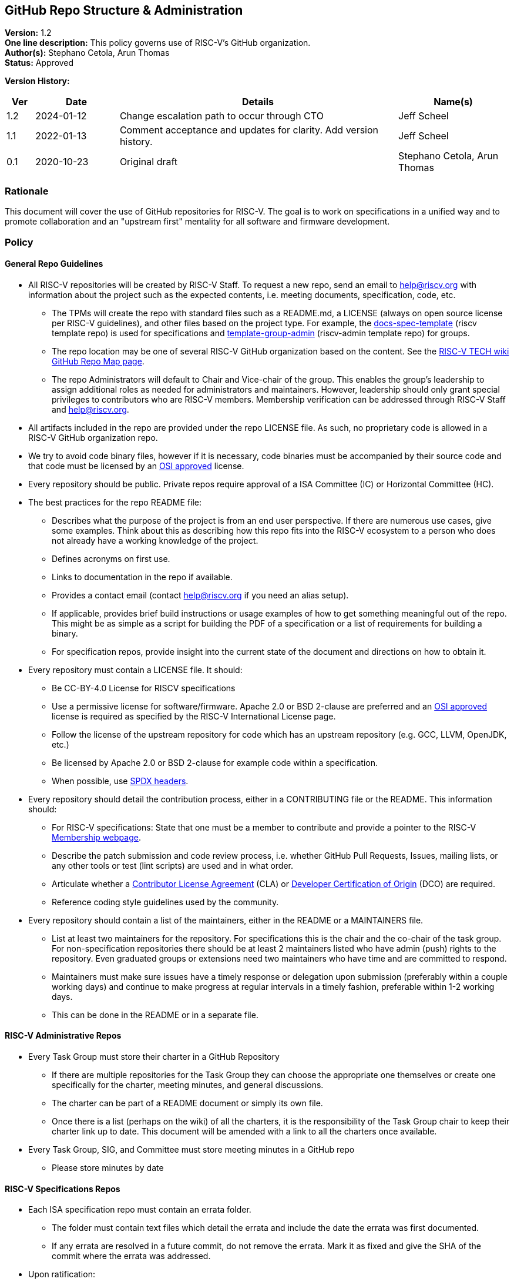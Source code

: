 [[github_administration]]
== GitHub Repo Structure & Administration

*Version:* 1.2 +
*One line description:* This policy governs use of RISC-V’s GitHub
organization. +
*Author(s):* Stephano Cetola, Arun Thomas +
*Status:* Approved +

*Version History:* +
[width="100%",cols="<5%,<15%,<50%,<20%",options="header",]
|===
|Ver |Date |Details |Name(s)

|1.2 |2024-01-12 |Change escalation path to occur through CTO |Jeff Scheel

|1.1 |2022-01-13 |Comment acceptance and updates for clarity. Add version history. |Jeff Scheel

|0.1 |2020-10-23 |Original draft | Stephano Cetola, Arun Thomas

|===

=== Rationale

This document will cover the use of GitHub repositories for RISC-V. The
goal is to work on specifications in a unified way and to promote
collaboration and an "upstream first" mentality for all software and
firmware development.

=== Policy

==== General Repo Guidelines

* All RISC-V repositories will be created by RISC-V Staff. To request a
new repo, send an email to help@riscv.org with information about the
project such as the expected contents, i.e. meeting documents,
specification, code, etc. +
** The TPMs will create the repo with standard files such as a
README.md, a LICENSE (always on open source license per RISC-V
guidelines), and other files based on the project type. For example, the
https://github.com/riscv/docs-spec-template/[docs-spec-template] (riscv
template repo) is used for specifications and
https://github.com/riscv-admin/template-group-admin[template-group-admin]
(riscv-admin template repo) for groups. +
** The repo location may be one of several RISC-V GitHub organization
based on the content. See the
https://wiki.riscv.org/display/TECH/GitHub+Repo+Map[RISC-V TECH wiki
GitHub Repo Map page]. +
** The repo Administrators will default to Chair and Vice-chair of the
group. This enables the group’s leadership to assign additional roles as
needed for administrators and maintainers. However, leadership should
only grant special privileges to contributors who are RISC-V members.
Membership verification can be addressed through RISC-V Staff and
help@riscv.org. +
* All artifacts included in the repo are provided under the repo LICENSE
file. As such, no proprietary code is allowed in a RISC-V GitHub
organization repo. +
* We try to avoid code binary files, however if it is necessary, code
binaries must be accompanied by their source code and that code must be
licensed by an https://opensource.org/licenses[OSI approved] license. +
* Every repository should be public. Private repos require approval of a
ISA Committee (IC) or Horizontal Committee (HC). +
* The best practices for the repo README file:
** Describes what the purpose of the project is from an end user
perspective. If there are numerous use cases, give some examples. Think
about this as describing how this repo fits into the RISC-V ecosystem to
a person who does not already have a working knowledge of the project. +
** Defines acronyms on first use. +
** Links to documentation in the repo if available. +
** Provides a contact email (contact help@riscv.org if you need an alias
setup). +
** If applicable, provides brief build instructions or usage examples of
how to get something meaningful out of the repo. This might be as simple
as a script for building the PDF of a specification or a list of
requirements for building a binary. +
** For specification repos, provide insight into the current state of
the document and directions on how to obtain it. +
* Every repository must contain a LICENSE file. It should:
** Be CC-BY-4.0 License for RISCV specifications +
** Use a permissive license for software/firmware. Apache 2.0 or BSD
2-clause are preferred and an https://opensource.org/licenses[OSI
approved] license is required as specified by the RISC-V International
License page. +
** Follow the license of the upstream repository for code which has an
upstream repository (e.g. GCC, LLVM, OpenJDK, etc.) +
** Be licensed by Apache 2.0 or BSD 2-clause for example code within a
specification. +
** When possible, use https://spdx.dev/[SPDX headers]. +
* Every repository should detail the contribution process, either in a
CONTRIBUTING file or the README. This information should:
** For RISC-V specifications: State that one must be a member to
contribute and provide a pointer to the RISC-V
https://riscv.org/membership/[Membership webpage]. +
** Describe the patch submission and code review process, i.e. whether
GitHub Pull Requests, Issues, mailing lists, or any other tools or test
(lint scripts) are used and in what order. +
** Articulate whether a
https://en.wikipedia.org/wiki/Contributor_License_Agreement[Contributor
License Agreement] (CLA) or
https://en.wikipedia.org/wiki/Developer_Certificate_of_Origin[Developer
Certification of Origin] (DCO) are required. +
** Reference coding style guidelines used by the community.
* Every repository should contain a list of the maintainers, either in
the README or a MAINTAINERS file.
** List at least two maintainers for the repository. For specifications
this is the chair and the co-chair of the task group. For
non-specification repositories there should be at least 2 maintainers
listed who have admin (push) rights to the repository. Even graduated
groups or extensions need two maintainers who have time and are
committed to respond. +
** Maintainers must make sure issues have a timely response or
delegation upon submission (preferably within a couple working days) and
continue to make progress at regular intervals in a timely fashion,
preferable within 1-2 working days. +
** This can be done in the README or in a separate file.

==== RISC-V Administrative Repos

* Every Task Group must store their charter in a GitHub Repository +
** If there are multiple repositories for the Task Group they can choose
the appropriate one themselves or create one specifically for the
charter, meeting minutes, and general discussions. +
** The charter can be part of a README document or simply its own
file. +
** Once there is a list (perhaps on the wiki) of all the charters, it is
the responsibility of the Task Group chair to keep their charter link up
to date. This document will be amended with a link to all the charters
once available. +
* Every Task Group, SIG, and Committee must store meeting minutes in a
GitHub repo
** Please store minutes by date

==== RISC-V Specifications Repos

* Each ISA specification repo must contain an errata folder. +
** The folder must contain text files which detail the errata and
include the date the errata was first documented. +
** If any errata are resolved in a future commit, do not remove the
errata. Mark it as fixed and give the SHA of the commit where the errata
was addressed. +
* Upon ratification:
** A git tag should be created whose name is the version number of the
release. +
** A GitHub release should be created with the version number of the
ratified document. It must contain the source code in tar.gz or zip
format of that release and the compiled PDF document. +
* For specifications, the only users allowed push rights to the
repository are the Chair and Co-Chair of the Task Group. +
* Issues should be tracked using GitHub’s issue tracker. +
* Code must be committed using a pull request unless the code is pushed
directly by the Chair or Co-Chair and is their own work. +
* A nightly build should be run using a GitHub action and the PDF
artifact and (tar.gz or zip) source code be made publicly available.
Nightly builds need only be run if the repo changed. +
* All commits should use the
https://en.wikipedia.org/wiki/Developer_Certificate_of_Origin[Developer
Certification of Origin] (DCO) signoff process when commiting code (see
https://git-scm.com/docs/git-commit[git-commit -s]).

==== Software and Firmware Repos

* We prefer to do work in upstream repositories rather than development
forks if possible. +
* We prefer that all software developed by RISC-V International member
organizations which is meant to be open source be open as early as
possible in the development lifecycle. This reduces duplication of
efforts and allows for a more open and collaborative software
ecosystem. +
* Corporate policies will often require that work be done internally
before changes are approved for publication in open source repositories.
If this is the case, please work with the Software Horizontal Committee
(HC) to ensure that duplication of efforts is minimized or completely
avoided if possible. +
* Forking Upstream for Development (Staging Upstream Repositories)
** Early software work for spec or ecosystem enablement can be done as a
fork under RISC-V, but these forks must be approved by the Software
HC. +
** Approved forks must have a working branch for each feature / bug fix.
No work should be done on the main repository branch. +
** Approved forks must follow the development model of the upstream
repository. Generally, these upstream repos will have a CONTRIBUTING
file or documentation on how to properly upstreamed code.
*** As an example, do not squash 50 commits from different authors into
1 giant commit if that upstream repo works off small incremental
changes.

=== Exception Handling

The CTO is the escalation path for all policy issues, with the authority to resolve them or, if necessary, escalate further to the TSC or the BOD.
